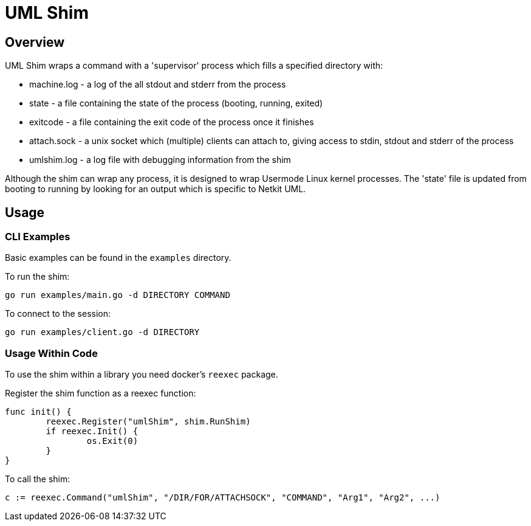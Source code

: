 = UML Shim

== Overview

UML Shim wraps a command with a 'supervisor' process which fills a specified directory with:

* machine.log - a log of the all stdout and stderr from the process
* state - a file containing the state of the process (booting, running, exited)
* exitcode - a file containing the exit code of the process once it finishes
* attach.sock - a unix socket which (multiple) clients can attach to,
giving access to stdin, stdout and stderr of the process
* umlshim.log - a log file with debugging information from the shim

Although the shim can wrap any process,
it is designed to wrap Usermode Linux kernel processes.
The 'state' file is updated from booting to running by looking for
an output which is specific to Netkit UML.

== Usage

=== CLI Examples

Basic examples can be found in the `examples` directory.

To run the shim:

[source,sh]
----
go run examples/main.go -d DIRECTORY COMMAND
----

To connect to the session:

[source,sh]
----
go run examples/client.go -d DIRECTORY
----

=== Usage Within Code

To use the shim within a library you need docker's `reexec` package.

Register the shim function as a reexec function:

[source,go]
----
func init() {
	reexec.Register("umlShim", shim.RunShim)
	if reexec.Init() {
		os.Exit(0)
	}
}
----

To call the shim:

[source,go]
----
c := reexec.Command("umlShim", "/DIR/FOR/ATTACHSOCK", "COMMAND", "Arg1", "Arg2", ...)
----
